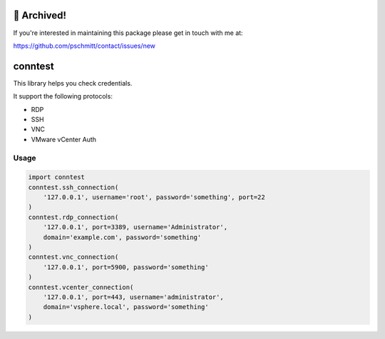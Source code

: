 🚮 Archived!
============

If you're interested in maintaining this package please get in touch with me at:

https://github.com/pschmitt/contact/issues/new

conntest
============

This library helps you check credentials.

It support the following protocols:

- RDP
- SSH
- VNC
- VMware vCenter Auth

Usage
-----------

.. code ::

    import conntest
    conntest.ssh_connection(
        '127.0.0.1', username='root', password='something', port=22
    )
    conntest.rdp_connection(
        '127.0.0.1', port=3389, username='Administrator',
        domain='example.com', password='something'
    )
    conntest.vnc_connection(
        '127.0.0.1', port=5900, password='something'
    )
    conntest.vcenter_connection(
        '127.0.0.1', port=443, username='administrator',
        domain='vsphere.local', password='something'
    )

